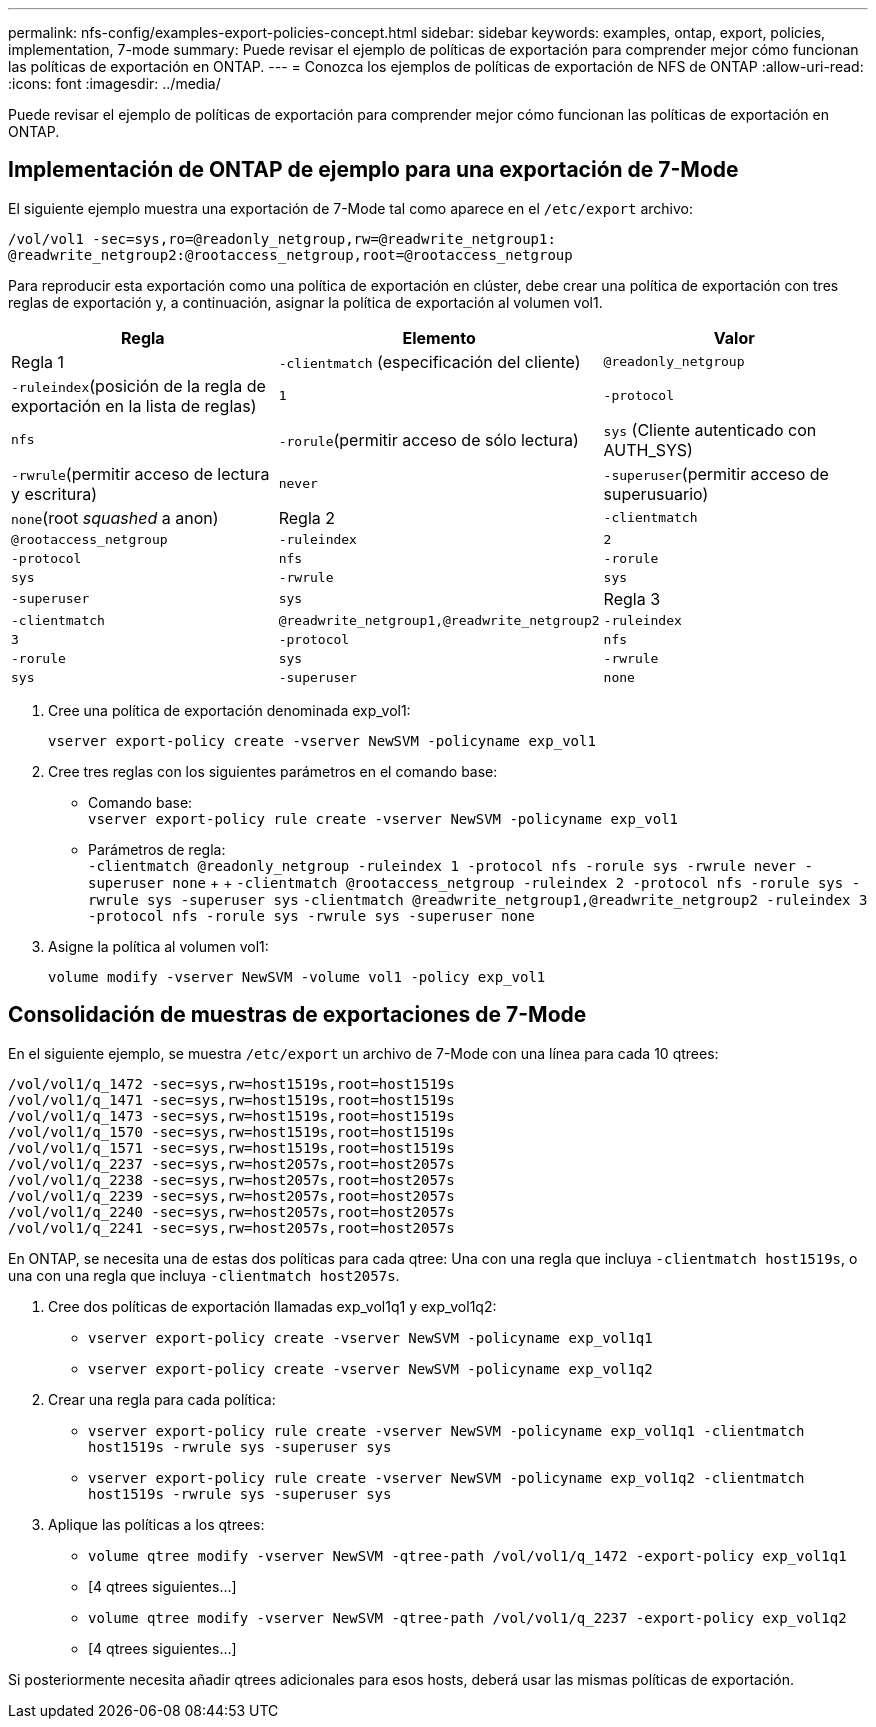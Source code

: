 ---
permalink: nfs-config/examples-export-policies-concept.html 
sidebar: sidebar 
keywords: examples, ontap, export, policies, implementation, 7-mode 
summary: Puede revisar el ejemplo de políticas de exportación para comprender mejor cómo funcionan las políticas de exportación en ONTAP. 
---
= Conozca los ejemplos de políticas de exportación de NFS de ONTAP
:allow-uri-read: 
:icons: font
:imagesdir: ../media/


[role="lead"]
Puede revisar el ejemplo de políticas de exportación para comprender mejor cómo funcionan las políticas de exportación en ONTAP.



== Implementación de ONTAP de ejemplo para una exportación de 7-Mode

El siguiente ejemplo muestra una exportación de 7-Mode tal como aparece en el `/etc/export` archivo:

[listing]
----
/vol/vol1 -sec=sys,ro=@readonly_netgroup,rw=@readwrite_netgroup1:
@readwrite_netgroup2:@rootaccess_netgroup,root=@rootaccess_netgroup
----
Para reproducir esta exportación como una política de exportación en clúster, debe crear una política de exportación con tres reglas de exportación y, a continuación, asignar la política de exportación al volumen vol1.

|===
| Regla | Elemento | Valor 


 a| 
Regla 1
 a| 
`-clientmatch` (especificación del cliente)
 a| 
`@readonly_netgroup`



 a| 
`-ruleindex`(posición de la regla de exportación en la lista de reglas)
 a| 
`1`



 a| 
`-protocol`
 a| 
`nfs`



 a| 
`-rorule`(permitir acceso de sólo lectura)
 a| 
`sys` (Cliente autenticado con AUTH_SYS)



 a| 
`-rwrule`(permitir acceso de lectura y escritura)
 a| 
`never`



 a| 
`-superuser`(permitir acceso de superusuario)
 a| 
`none`(root _squashed_ a anon)



 a| 
Regla 2
 a| 
`-clientmatch`
 a| 
`@rootaccess_netgroup`



 a| 
`-ruleindex`
 a| 
`2`



 a| 
`-protocol`
 a| 
`nfs`



 a| 
`-rorule`
 a| 
`sys`



 a| 
`-rwrule`
 a| 
`sys`



 a| 
`-superuser`
 a| 
`sys`



 a| 
Regla 3
 a| 
`-clientmatch`
 a| 
`@readwrite_netgroup1,@readwrite_netgroup2`



 a| 
`-ruleindex`
 a| 
`3`



 a| 
`-protocol`
 a| 
`nfs`



 a| 
`-rorule`
 a| 
`sys`



 a| 
`-rwrule`
 a| 
`sys`



 a| 
`-superuser`
 a| 
`none`

|===
. Cree una política de exportación denominada exp_vol1:
+
`vserver export-policy create -vserver NewSVM -policyname exp_vol1`

. Cree tres reglas con los siguientes parámetros en el comando base:
+
** Comando base: +
`vserver export-policy rule create -vserver NewSVM -policyname exp_vol1`
** Parámetros de regla: +
`-clientmatch @readonly_netgroup -ruleindex 1 -protocol nfs -rorule sys -rwrule never -superuser none` + +  `-clientmatch @rootaccess_netgroup -ruleindex 2 -protocol nfs -rorule sys -rwrule sys -superuser sys` `-clientmatch @readwrite_netgroup1,@readwrite_netgroup2 -ruleindex 3 -protocol nfs -rorule sys -rwrule sys -superuser none`


. Asigne la política al volumen vol1:
+
`volume modify -vserver NewSVM -volume vol1 -policy exp_vol1`





== Consolidación de muestras de exportaciones de 7-Mode

En el siguiente ejemplo, se muestra `/etc/export` un archivo de 7-Mode con una línea para cada 10 qtrees:

[listing]
----

/vol/vol1/q_1472 -sec=sys,rw=host1519s,root=host1519s
/vol/vol1/q_1471 -sec=sys,rw=host1519s,root=host1519s
/vol/vol1/q_1473 -sec=sys,rw=host1519s,root=host1519s
/vol/vol1/q_1570 -sec=sys,rw=host1519s,root=host1519s
/vol/vol1/q_1571 -sec=sys,rw=host1519s,root=host1519s
/vol/vol1/q_2237 -sec=sys,rw=host2057s,root=host2057s
/vol/vol1/q_2238 -sec=sys,rw=host2057s,root=host2057s
/vol/vol1/q_2239 -sec=sys,rw=host2057s,root=host2057s
/vol/vol1/q_2240 -sec=sys,rw=host2057s,root=host2057s
/vol/vol1/q_2241 -sec=sys,rw=host2057s,root=host2057s
----
En ONTAP, se necesita una de estas dos políticas para cada qtree: Una con una regla que incluya `-clientmatch host1519s`, o una con una regla que incluya `-clientmatch host2057s`.

. Cree dos políticas de exportación llamadas exp_vol1q1 y exp_vol1q2:
+
** `vserver export-policy create -vserver NewSVM -policyname exp_vol1q1`
** `vserver export-policy create -vserver NewSVM -policyname exp_vol1q2`


. Crear una regla para cada política:
+
** `vserver export-policy rule create -vserver NewSVM -policyname exp_vol1q1 -clientmatch host1519s -rwrule sys -superuser sys`
** `vserver export-policy rule create -vserver NewSVM -policyname exp_vol1q2 -clientmatch host1519s -rwrule sys -superuser sys`


. Aplique las políticas a los qtrees:
+
** `volume qtree modify -vserver NewSVM -qtree-path /vol/vol1/q_1472 -export-policy exp_vol1q1`
** [4 qtrees siguientes...]
** `volume qtree modify -vserver NewSVM -qtree-path /vol/vol1/q_2237 -export-policy exp_vol1q2`
** [4 qtrees siguientes...]




Si posteriormente necesita añadir qtrees adicionales para esos hosts, deberá usar las mismas políticas de exportación.
